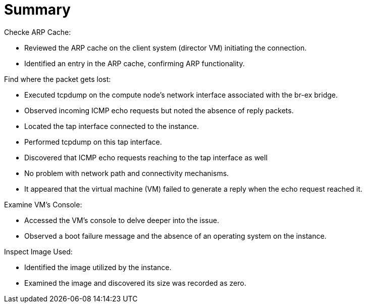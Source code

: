 = Summary

Checke ARP Cache:

* Reviewed the ARP cache on the client system (director VM) initiating the connection.

* Identified an entry in the ARP cache, confirming ARP functionality.

Find where the packet gets lost:

* Executed tcpdump on the compute node's network interface associated with the br-ex bridge.

* Observed incoming ICMP echo requests but noted the absence of reply packets.

* Located the tap interface connected to the instance.

* Performed tcpdump on this tap interface.

* Discovered that ICMP echo requests reaching to the tap interface as well

* No problem with network path and connectivity mechanisms.

* It appeared that the virtual machine (VM) failed to generate a reply when the echo request reached it.

Examine VM's Console:

* Accessed the VM's console to delve deeper into the issue.

* Observed a boot failure message and the absence of an operating system on the instance.

Inspect Image Used:

* Identified the image utilized by the instance.

* Examined the image and discovered its size was recorded as zero.